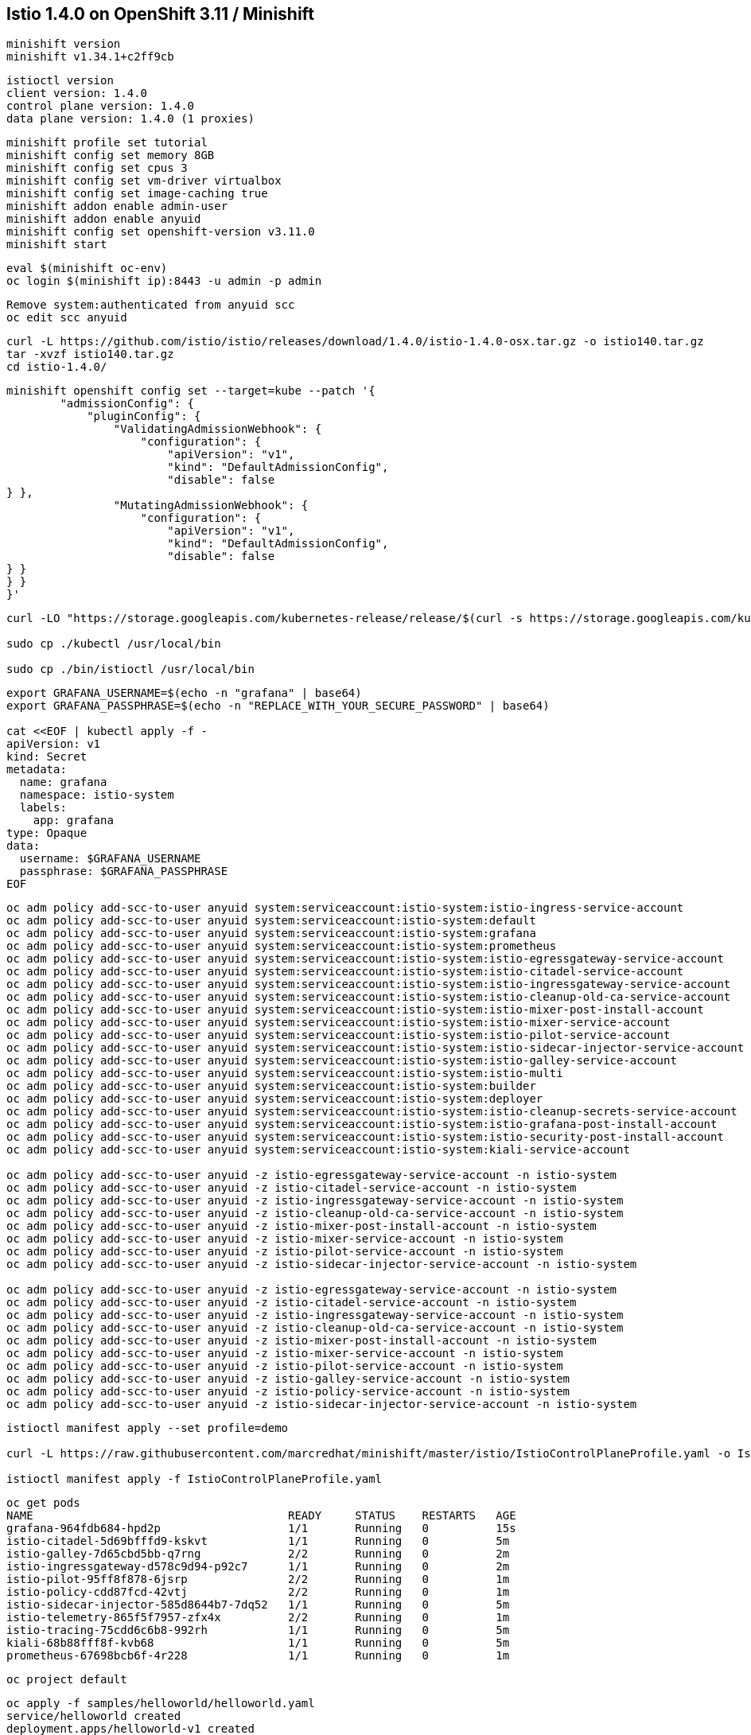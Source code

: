 
== Istio 1.4.0 on OpenShift 3.11 / Minishift 

----
minishift version
minishift v1.34.1+c2ff9cb
----


----
istioctl version
client version: 1.4.0
control plane version: 1.4.0
data plane version: 1.4.0 (1 proxies)
----


----
minishift profile set tutorial
minishift config set memory 8GB
minishift config set cpus 3
minishift config set vm-driver virtualbox
minishift config set image-caching true
minishift addon enable admin-user
minishift addon enable anyuid
minishift config set openshift-version v3.11.0
minishift start
----


----
eval $(minishift oc-env)
oc login $(minishift ip):8443 -u admin -p admin
----


----
Remove system:authenticated from anyuid scc
oc edit scc anyuid
----


----
curl -L https://github.com/istio/istio/releases/download/1.4.0/istio-1.4.0-osx.tar.gz -o istio140.tar.gz
tar -xvzf istio140.tar.gz
cd istio-1.4.0/
----


----
minishift openshift config set --target=kube --patch '{
        "admissionConfig": {
            "pluginConfig": {
                "ValidatingAdmissionWebhook": {
                    "configuration": {
                        "apiVersion": "v1",
                        "kind": "DefaultAdmissionConfig",
                        "disable": false
} },
                "MutatingAdmissionWebhook": {
                    "configuration": {
                        "apiVersion": "v1",
                        "kind": "DefaultAdmissionConfig",
                        "disable": false
} }
} }
}'
----


----
curl -LO "https://storage.googleapis.com/kubernetes-release/release/$(curl -s https://storage.googleapis.com/kubernetes-release/release/stable.txt)/bin/darwin/amd64/kubectl"

sudo cp ./kubectl /usr/local/bin

sudo cp ./bin/istioctl /usr/local/bin
----


----
export GRAFANA_USERNAME=$(echo -n "grafana" | base64)
export GRAFANA_PASSPHRASE=$(echo -n "REPLACE_WITH_YOUR_SECURE_PASSWORD" | base64)

cat <<EOF | kubectl apply -f -
apiVersion: v1
kind: Secret
metadata:
  name: grafana
  namespace: istio-system
  labels:
    app: grafana
type: Opaque
data:
  username: $GRAFANA_USERNAME
  passphrase: $GRAFANA_PASSPHRASE
EOF
----


----
oc adm policy add-scc-to-user anyuid system:serviceaccount:istio-system:istio-ingress-service-account
oc adm policy add-scc-to-user anyuid system:serviceaccount:istio-system:default
oc adm policy add-scc-to-user anyuid system:serviceaccount:istio-system:grafana
oc adm policy add-scc-to-user anyuid system:serviceaccount:istio-system:prometheus
oc adm policy add-scc-to-user anyuid system:serviceaccount:istio-system:istio-egressgateway-service-account
oc adm policy add-scc-to-user anyuid system:serviceaccount:istio-system:istio-citadel-service-account
oc adm policy add-scc-to-user anyuid system:serviceaccount:istio-system:istio-ingressgateway-service-account
oc adm policy add-scc-to-user anyuid system:serviceaccount:istio-system:istio-cleanup-old-ca-service-account
oc adm policy add-scc-to-user anyuid system:serviceaccount:istio-system:istio-mixer-post-install-account
oc adm policy add-scc-to-user anyuid system:serviceaccount:istio-system:istio-mixer-service-account
oc adm policy add-scc-to-user anyuid system:serviceaccount:istio-system:istio-pilot-service-account
oc adm policy add-scc-to-user anyuid system:serviceaccount:istio-system:istio-sidecar-injector-service-account
oc adm policy add-scc-to-user anyuid system:serviceaccount:istio-system:istio-galley-service-account
oc adm policy add-scc-to-user anyuid system:serviceaccount:istio-system:istio-multi
oc adm policy add-scc-to-user anyuid system:serviceaccount:istio-system:builder
oc adm policy add-scc-to-user anyuid system:serviceaccount:istio-system:deployer
oc adm policy add-scc-to-user anyuid system:serviceaccount:istio-system:istio-cleanup-secrets-service-account
oc adm policy add-scc-to-user anyuid system:serviceaccount:istio-system:istio-grafana-post-install-account
oc adm policy add-scc-to-user anyuid system:serviceaccount:istio-system:istio-security-post-install-account
oc adm policy add-scc-to-user anyuid system:serviceaccount:istio-system:kiali-service-account

oc adm policy add-scc-to-user anyuid -z istio-egressgateway-service-account -n istio-system
oc adm policy add-scc-to-user anyuid -z istio-citadel-service-account -n istio-system
oc adm policy add-scc-to-user anyuid -z istio-ingressgateway-service-account -n istio-system
oc adm policy add-scc-to-user anyuid -z istio-cleanup-old-ca-service-account -n istio-system
oc adm policy add-scc-to-user anyuid -z istio-mixer-post-install-account -n istio-system
oc adm policy add-scc-to-user anyuid -z istio-mixer-service-account -n istio-system
oc adm policy add-scc-to-user anyuid -z istio-pilot-service-account -n istio-system
oc adm policy add-scc-to-user anyuid -z istio-sidecar-injector-service-account -n istio-system

oc adm policy add-scc-to-user anyuid -z istio-egressgateway-service-account -n istio-system
oc adm policy add-scc-to-user anyuid -z istio-citadel-service-account -n istio-system
oc adm policy add-scc-to-user anyuid -z istio-ingressgateway-service-account -n istio-system
oc adm policy add-scc-to-user anyuid -z istio-cleanup-old-ca-service-account -n istio-system
oc adm policy add-scc-to-user anyuid -z istio-mixer-post-install-account -n istio-system
oc adm policy add-scc-to-user anyuid -z istio-mixer-service-account -n istio-system
oc adm policy add-scc-to-user anyuid -z istio-pilot-service-account -n istio-system
oc adm policy add-scc-to-user anyuid -z istio-galley-service-account -n istio-system
oc adm policy add-scc-to-user anyuid -z istio-policy-service-account -n istio-system
oc adm policy add-scc-to-user anyuid -z istio-sidecar-injector-service-account -n istio-system
----


----
istioctl manifest apply --set profile=demo

curl -L https://raw.githubusercontent.com/marcredhat/minishift/master/istio/IstioControlPlaneProfile.yaml -o IstioControlPlaneProfile.yaml

istioctl manifest apply -f IstioControlPlaneProfile.yaml
----


----
oc get pods
NAME                                      READY     STATUS    RESTARTS   AGE
grafana-964fdb684-hpd2p                   1/1       Running   0          15s
istio-citadel-5d69bfffd9-kskvt            1/1       Running   0          5m
istio-galley-7d65cbd5bb-q7rng             2/2       Running   0          2m
istio-ingressgateway-d578c9d94-p92c7      1/1       Running   0          2m
istio-pilot-95ff8f878-6jsrp               2/2       Running   0          1m
istio-policy-cdd87fcd-42vtj               2/2       Running   0          1m
istio-sidecar-injector-585d8644b7-7dq52   1/1       Running   0          5m
istio-telemetry-865f5f7957-zfx4x          2/2       Running   0          1m
istio-tracing-75cdd6c6b8-992rh            1/1       Running   0          5m
kiali-68b88fff8f-kvb68                    1/1       Running   0          5m
prometheus-67698bcb6f-4r228               1/1       Running   0          1m
----


----
oc project default
----

----
oc apply -f samples/helloworld/helloworld.yaml
service/helloworld created
deployment.apps/helloworld-v1 created
deployment.apps/helloworld-v2 created
----


----
oc apply -f samples/helloworld/helloworld-gateway.yaml
unable to recognize "samples/helloworld/helloworld-gateway.yaml": no matches for kind "Gateway" in version "networking.istio.io/v1alpha3"
unable to recognize "samples/helloworld/helloworld-gateway.yaml": no matches for kind "VirtualService" in version "networking.istio.io/v1alpha3
----


----
Hmmm, it seems that Gateway and VirtualService CRDs are not present in 1.4.0.

Let's get them from 1.2.0.

curl -L https://github.com/istio/istio/releases/download/1.2.0/istio-1.2.0-osx.tar.gz -o istio120.tar.gz
tar -xvzf istio120.tar.gz
cd istio-1.2.0/

for i in install/kubernetes/helm/istio-init/files/crd*yaml; do kubectl apply -f $i; done
----


----
Try again
oc apply -f samples/helloworld/helloworld-gateway.yaml
MacBook-Pro:istio-1.2.0 marcchisinevski$ oc apply -f samples/helloworld/helloworld-gateway.yaml
gateway.networking.istio.io/helloworld-gateway created
virtualservice.networking.istio.io/helloworld created

OK, so this worked.
----


----
istioctl x analyze -k -n default
Warn [IST0102] (Namespace default) The namespace is not enabled for Istio injection. Run 'kubectl label namespace default istio-injection=enabled' to enable it, or 'kubectl label namespace default istio-injection=disabled' to explicitly mark it as not needing injection
Error: Analyzer found issues.
----


----
oc label namespace default istio-injection=enabled
namespace/default labeled
----

----
oc project default
Already on project "default" on server "https://192.168.99.101:8443".
----


----
oc get pods
NAME                             READY     STATUS      RESTARTS   AGE
docker-registry-1-zlm9g          1/1       Running     0          28m
helloworld-v1-8cf5c9bb4-rqv6l    1/1       Running     0          5m
helloworld-v2-544867d8d6-pzlk4   1/1       Running     0          5m
persistent-volume-setup-8cxpr    0/1       Completed   0          28m
router-1-s77fd                   1/1       Running     0          28m
----


----
oc describe Gateway
MacBook-Pro:istio-1.4.0 marcchisinevski$ oc describe Gateway
Name:         helloworld-gateway
Namespace:    default
Labels:       <none>
Annotations:  kubectl.kubernetes.io/last-applied-configuration={"apiVersion":"networking.istio.io/v1alpha3","kind":"Gateway","metadata":{"annotations":{},"name":"helloworld-gateway","namespace":"default"},"spec":{"...
API Version:  networking.istio.io/v1alpha3
Kind:         Gateway
Metadata:
  Creation Timestamp:  2019-11-27T07:54:12Z
  Generation:          1
  Resource Version:    12332
  Self Link:           /apis/networking.istio.io/v1alpha3/namespaces/default/gateways/helloworld-gateway
  UID:                 19deadd9-10eb-11ea-96a3-08002751cd28
Spec:
  Selector:
    Istio:  ingressgateway
  Servers:
    Hosts:
      *
    Port:
      Name:      http
      Number:    80
      Protocol:  HTTP
Events:          <none>
----


----
oc describe VirtualService
Name:         helloworld
Namespace:    default
Labels:       <none>
Annotations:  kubectl.kubernetes.io/last-applied-configuration={"apiVersion":"networking.istio.io/v1alpha3","kind":"VirtualService","metadata":{"annotations":{},"name":"helloworld","namespace":"default"},"spec":{"g...
API Version:  networking.istio.io/v1alpha3
Kind:         VirtualService
Metadata:
  Creation Timestamp:  2019-11-27T07:54:12Z
  Generation:          1
  Resource Version:    12333
  Self Link:           /apis/networking.istio.io/v1alpha3/namespaces/default/virtualservices/helloworld
  UID:                 19e09444-10eb-11ea-96a3-08002751cd28
Spec:
  Gateways:
    helloworld-gateway
  Hosts:
    *
  Http:
    Match:
      Uri:
        Exact:  /hello
    Route:
      Destination:
        Host:  helloworld
        Port:
          Number:  5000
Events:            <none>
----

----
Note (see VirtualService above) that we are matching on URI "/hello"
----


----
oc  get svc istio-ingressgateway -n istio-system
NAME                   TYPE           CLUSTER-IP       EXTERNAL-IP                   PORT(S)                                                                                                                                      AGE
istio-ingressgateway   LoadBalancer   172.30.199.207   172.29.176.65,172.29.176.65   15020:30409/TCP,80:31380/TCP,443:31390/TCP,31400:31400/TCP,15029:31636/TCP,15030:31416/TCP,15031:30086/TCP,15032:30817/TCP,15443:31868/TCP   1h
----


----
Note (see istio-ingressgateway LoadBalancer above) 80:31380 
----

----
minishift ip
192.168.99.101
----



We can browse to http://192.168.99.101:31380 

Hello version v1 

image:images/1.png[title="Hello v1"]



Refresh http://192.168.99.101:31380 

Hello version v2

image:images/2.png[title="Hello v2"]



minishift dashboard

We can browse to the OpenShift 3.11 dashboard https://192.168.99.101:8443/console

image:images/dash.png[title="OpenShift 3.11 dashboard"]

